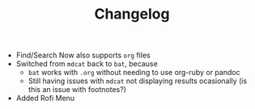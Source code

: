 #+TITLE: Changelog
 - Find/Search Now also supports ~org~ files
 - Switched from ~mdcat~ back to ~bat~, because
   + ~bat~ works with ~.org~ without needing to use org-ruby or pandoc
   + Still having issues with ~mdcat~ not displaying results ocasionally (is this an issue with footnotes?)
 - Added Rofi Menu
